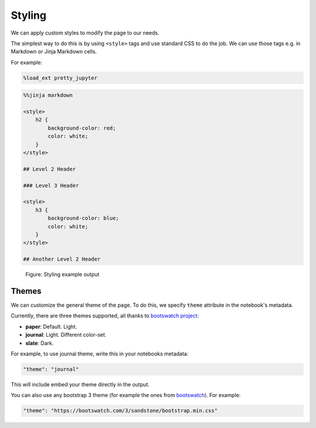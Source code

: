 Styling
===============

We can apply custom styles to modify the page to our needs.

The simplest way to do this is by using ``<style>`` tags and use standard CSS to do the job. We can use those tags e.g. in Markdown or Jinja Markdown cells.

For example:

.. code-block:: python

    %load_ext pretty_jupyter

.. code-block:: markdown
    
    %%jinja markdown

    <style>
        h2 {
            background-color: red;
            color: white;
        }
    </style>

    ## Level 2 Header

    ### Level 3 Header

    <style>
        h3 {
            background-color: blue;
            color: white;
        }
    </style>

    ## Another Level 2 Header

.. _styling-example-figure:
.. figure:: _static/styling-example.png
    :class: no-scaled-link
    :scale: 50 %
    :alt: Styling example output.

    Figure: Styling example output


Themes
-------------

We can customize the general theme of the page. To do this, we specify ``theme`` attribute in the notebook's metadata.

Currently, there are three themes supported, all thanks to  `bootswatch project <https://bootswatch.com/3/>`_:

* **paper**: Default. Light.
* **journal**: Light. Different color-set.
* **slate**: Dark.

For example, to use journal theme, write this in your notebooks metadata:

.. code-block:: json

    "theme": "journal"

This will include embed your theme directly in the output.

You can also use any bootstrap 3 theme (for example the ones from `bootswatch <https://bootswatch.com/3/>`_). For example:

.. code-block:: json

    "theme": "https://bootswatch.com/3/sandstone/bootstrap.min.css"